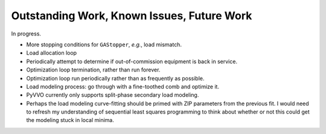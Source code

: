 .. _todo:

Outstanding Work, Known Issues, Future Work
===========================================
In progress.

-   More stopping conditions for ``GAStopper``, *e.g.*, load mismatch.
-   Load allocation loop
-   Periodically attempt to determine if out-of-commission equipment
    is back in service.
-   Optimization loop termination, rather than run forever.
-   Optimization loop run periodically rather than as frequently as
    possible.
-   Load modeling process: go through with a fine-toothed comb and
    optimize it.
-   PyVVO currently only supports split-phase secondary load modeling.
-   Perhaps the load modeling curve-fitting should be primed with
    ZIP parameters from the previous fit. I would need to refresh my
    understanding of sequential least squares programming to think about
    whether or not this could get the modeling stuck in local minima.
